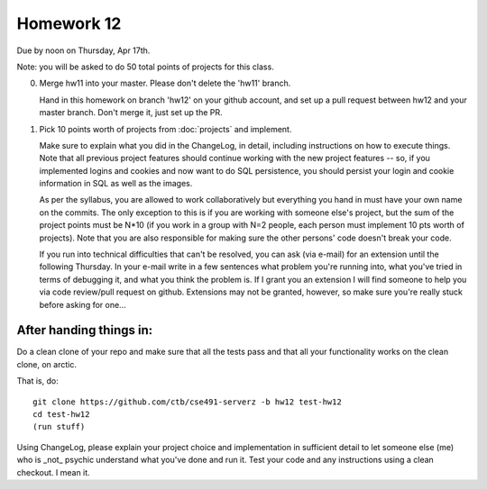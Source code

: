 ===========
Homework 12
===========

Due by noon on Thursday, Apr 17th.

Note: you will be asked to do 50 total points of projects for this class.

0. Merge hw11 into your master.  Please don't delete the 'hw11' branch.

   Hand in this homework on branch 'hw12' on your github account, and
   set up a pull request between hw12 and your master branch.  Don't
   merge it, just set up the PR.

1. Pick 10 points worth of projects from :doc:`projects` and implement.

   Make sure to explain what you did in the ChangeLog, in detail,
   including instructions on how to execute things.  Note that all
   previous project features should continue working with the new
   project features -- so, if you implemented logins and cookies and
   now want to do SQL persistence, you should persist your login and
   cookie information in SQL as well as the images.

   As per the syllabus, you are allowed to work collaboratively but
   everything you hand in must have your own name on the commits.  The
   only exception to this is if you are working with someone else's
   project, but the sum of the project points must be N*10 (if you work
   in a group with N=2 people, each person must implement 10 pts worth
   of projects).  Note that you are also responsible for making sure
   the other persons' code doesn't break your code.

   If you run into technical difficulties that can't be resolved, you
   can ask (via e-mail) for an extension until the following Thursday.
   In your e-mail write in a few sentences what problem you're running
   into, what you've tried in terms of debugging it, and what you think
   the problem is.  If I grant you an extension I will find someone
   to help you via code review/pull request on github.  Extensions
   may not be granted, however, so make sure you're really stuck before
   asking for one...

After handing things in:
------------------------

Do a clean clone of your repo and make sure that all the tests pass
and that all your functionality works on the clean clone, on arctic.

That is, do::

   git clone https://github.com/ctb/cse491-serverz -b hw12 test-hw12
   cd test-hw12
   (run stuff)

Using ChangeLog, please explain your project choice and implementation
in sufficient detail to let someone else (me) who is _not_ psychic
understand what you've done and run it.  Test your code and any
instructions using a clean checkout.  I mean it.
